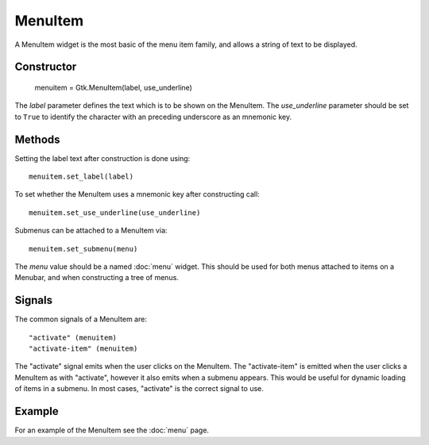 MenuItem
========
A MenuItem widget is the most basic of the menu item family, and allows a string of text to be displayed.

===========
Constructor
===========

  menuitem = Gtk.MenuItem(label, use_underline)

The *label* parameter defines the text which is to be shown on the MenuItem. The *use_underline* parameter should be set to ``True`` to identify the character with an preceding underscore as an mnemonic key.

=======
Methods
=======
Setting the label text after construction is done using::

  menuitem.set_label(label)

To set whether the MenuItem uses a mnemonic key after constructing call::

  menuitem.set_use_underline(use_underline)

Submenus can be attached to a MenuItem via::

  menuitem.set_submenu(menu)

The *menu* value should be a named :doc:`menu` widget. This should be used for both menus attached to items on a Menubar, and when constructing a tree of menus.

=======
Signals
=======
The common signals of a MenuItem are::

  "activate" (menuitem)
  "activate-item" (menuitem)

The "activate" signal emits when the user clicks on the MenuItem. The "activate-item" is emitted when the user clicks a MenuItem as with "activate", however it also emits when a submenu appears. This would be useful for dynamic loading of items in a submenu. In most cases, "activate" is the correct signal to use.

=======
Example
=======
For an example of the MenuItem see the :doc:`menu` page.
